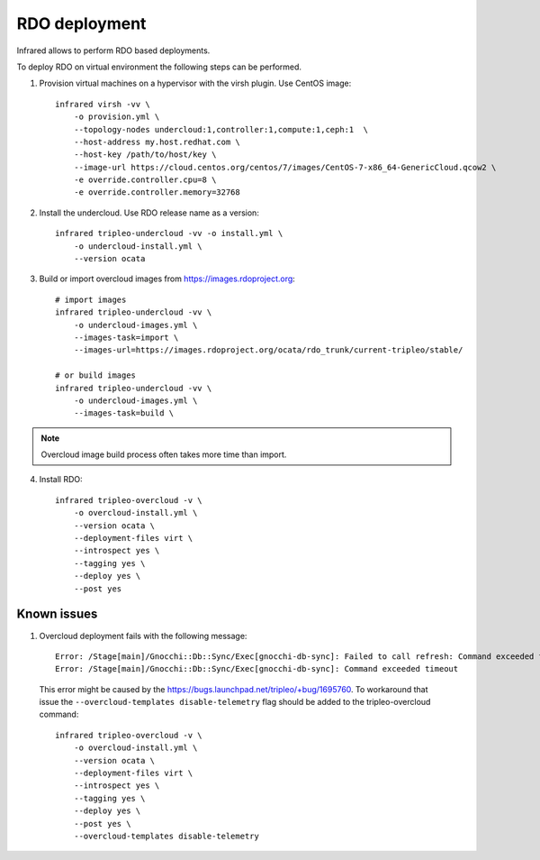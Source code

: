 RDO deployment
--------------

Infrared allows to perform RDO based deployments.

To deploy RDO on virtual environment the following steps can be performed.

1) Provision virtual machines on a hypervisor with the virsh plugin. Use CentOS image::

    infrared virsh -vv \
        -o provision.yml \
        --topology-nodes undercloud:1,controller:1,compute:1,ceph:1  \
        --host-address my.host.redhat.com \
        --host-key /path/to/host/key \
        --image-url https://cloud.centos.org/centos/7/images/CentOS-7-x86_64-GenericCloud.qcow2 \
        -e override.controller.cpu=8 \
        -e override.controller.memory=32768

2) Install the undercloud. Use RDO release name as a version::

    infrared tripleo-undercloud -vv -o install.yml \
        -o undercloud-install.yml \
        --version ocata

3) Build or import overcloud images from `<https://images.rdoproject.org>`_::

    # import images
    infrared tripleo-undercloud -vv \
        -o undercloud-images.yml \
        --images-task=import \
        --images-url=https://images.rdoproject.org/ocata/rdo_trunk/current-tripleo/stable/

    # or build images
    infrared tripleo-undercloud -vv \
        -o undercloud-images.yml \
        --images-task=build \

.. note:: Overcloud image build process often takes more time than import.

4) Install RDO::

     infrared tripleo-overcloud -v \
         -o overcloud-install.yml \
         --version ocata \
         --deployment-files virt \
         --introspect yes \
         --tagging yes \
         --deploy yes \
         --post yes

Known issues
============

#. Overcloud deployment fails with the following message::

      Error: /Stage[main]/Gnocchi::Db::Sync/Exec[gnocchi-db-sync]: Failed to call refresh: Command exceeded timeout
      Error: /Stage[main]/Gnocchi::Db::Sync/Exec[gnocchi-db-sync]: Command exceeded timeout


  This error might be caused by the https://bugs.launchpad.net/tripleo/+bug/1695760.
  To workaround that issue the ``--overcloud-templates disable-telemetry`` flag should be added to the tripleo-overcloud command::

      infrared tripleo-overcloud -v \
          -o overcloud-install.yml \
          --version ocata \
          --deployment-files virt \
          --introspect yes \
          --tagging yes \
          --deploy yes \
          --post yes \
          --overcloud-templates disable-telemetry
